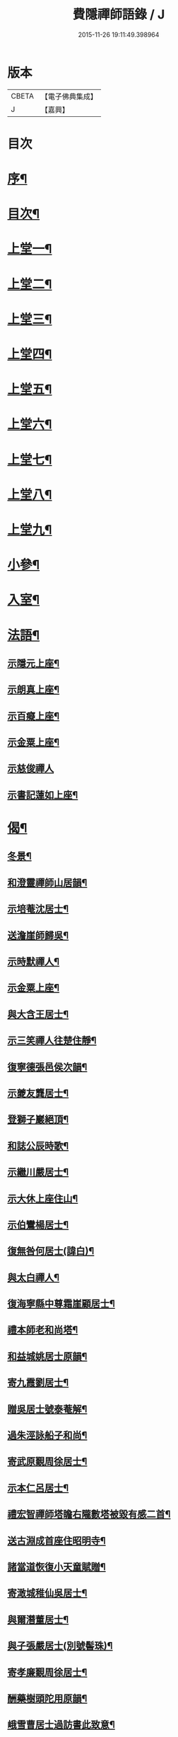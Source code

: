 #+TITLE: 費隱禪師語錄 / J
#+DATE: 2015-11-26 19:11:49.398964
* 版本
 |     CBETA|【電子佛典集成】|
 |         J|【嘉興】    |

* 目次
* [[file:KR6q0403_001.txt::001-0103a2][序¶]]
* [[file:KR6q0403_001.txt::0103b2][目次¶]]
* [[file:KR6q0403_001.txt::0104a4][上堂一¶]]
* [[file:KR6q0403_002.txt::002-0109b4][上堂二¶]]
* [[file:KR6q0403_003.txt::003-0115b4][上堂三¶]]
* [[file:KR6q0403_004.txt::004-0121a4][上堂四¶]]
* [[file:KR6q0403_005.txt::005-0126c4][上堂五¶]]
* [[file:KR6q0403_006.txt::006-0132b4][上堂六¶]]
* [[file:KR6q0403_007.txt::007-0138b4][上堂七¶]]
* [[file:KR6q0403_008.txt::008-0144a4][上堂八¶]]
* [[file:KR6q0403_009.txt::009-0149a4][上堂九¶]]
* [[file:KR6q0403_010.txt::010-0155c4][小參¶]]
* [[file:KR6q0403_010.txt::0159c20][入室¶]]
* [[file:KR6q0403_011.txt::011-0160b4][法語¶]]
** [[file:KR6q0403_011.txt::011-0160b5][示隱元上座¶]]
** [[file:KR6q0403_011.txt::011-0160b16][示朗真上座¶]]
** [[file:KR6q0403_011.txt::0160c13][示百癡上座¶]]
** [[file:KR6q0403_011.txt::0160c23][示金粟上座¶]]
** [[file:KR6q0403_011.txt::0160c30][示慈俊禪人]]
** [[file:KR6q0403_011.txt::0161a8][示書記蓮如上座¶]]
* [[file:KR6q0403_011.txt::0161a18][偈¶]]
** [[file:KR6q0403_011.txt::0161a19][冬景¶]]
** [[file:KR6q0403_011.txt::0161a23][和澄靈禪師山居韻¶]]
** [[file:KR6q0403_011.txt::0161a27][示培菴沈居士¶]]
** [[file:KR6q0403_011.txt::0161a30][送澹崖師歸吳¶]]
** [[file:KR6q0403_011.txt::0161b3][示時默禪人¶]]
** [[file:KR6q0403_011.txt::0161b8][示金粟上座¶]]
** [[file:KR6q0403_011.txt::0161b11][與大含王居士¶]]
** [[file:KR6q0403_011.txt::0161b14][示三笑禪人往楚住靜¶]]
** [[file:KR6q0403_011.txt::0161b17][復寧德張邑侯次韻¶]]
** [[file:KR6q0403_011.txt::0161b20][示夔友龔居士¶]]
** [[file:KR6q0403_011.txt::0161b23][登獅子巖絕頂¶]]
** [[file:KR6q0403_011.txt::0161b25][和誌公辰時歌¶]]
** [[file:KR6q0403_011.txt::0161b29][示繼川嚴居士¶]]
** [[file:KR6q0403_011.txt::0161c2][示大休上座住山¶]]
** [[file:KR6q0403_011.txt::0161c5][示伯鸞楊居士¶]]
** [[file:KR6q0403_011.txt::0161c8][復無咎何居士(諱白)¶]]
** [[file:KR6q0403_011.txt::0161c13][與太白禪人¶]]
** [[file:KR6q0403_011.txt::0161c16][復海寧縣中尊霜崖顧居士¶]]
** [[file:KR6q0403_011.txt::0161c21][禮本師老和尚塔¶]]
** [[file:KR6q0403_011.txt::0161c26][和益城姚居士原韻¶]]
** [[file:KR6q0403_011.txt::0161c30][寄九霞劉居士¶]]
** [[file:KR6q0403_011.txt::0162a3][贈吳居士號泰菴解¶]]
** [[file:KR6q0403_011.txt::0162a7][過朱涇詠船子和尚¶]]
** [[file:KR6q0403_011.txt::0162a11][寄武原覲周徐居士¶]]
** [[file:KR6q0403_011.txt::0162a15][示本仁呂居士¶]]
** [[file:KR6q0403_011.txt::0162a18][禮宏智禪師塔瞻右隴數塔被毀有感二首¶]]
** [[file:KR6q0403_011.txt::0162a23][送古淵成首座住昭明寺¶]]
** [[file:KR6q0403_011.txt::0162a28][諸當道恢復小天童賦贈¶]]
** [[file:KR6q0403_011.txt::0162b2][寄澉城稚仙吳居士¶]]
** [[file:KR6q0403_011.txt::0162b5][與爾潛董居士¶]]
** [[file:KR6q0403_011.txt::0162b8][與子張嚴居士(別號髻珠)¶]]
** [[file:KR6q0403_011.txt::0162b11][寄孝廉覲周徐居士¶]]
** [[file:KR6q0403_011.txt::0162b14][酬藥樹頭陀用原韻¶]]
** [[file:KR6q0403_011.txt::0162b18][峨雪曹居士過訪書此致意¶]]
** [[file:KR6q0403_011.txt::0162b22][題大北菴手卷¶]]
* [[file:KR6q0403_011.txt::0162b25][書問¶]]
** [[file:KR6q0403_011.txt::0162b26][復海昌榜眼彥升陳居士(諱之遴)¶]]
** [[file:KR6q0403_011.txt::0163a8][復武林司理海岸黃居士(諱端伯)¶]]
** [[file:KR6q0403_011.txt::0163a14][復孝廉祈遠唐居士(諱元竑)¶]]
** [[file:KR6q0403_011.txt::0163a24][復海岸黃居士¶]]
** [[file:KR6q0403_011.txt::0163b15][復雲上張居士¶]]
** [[file:KR6q0403_011.txt::0163c4][與侍御心韋徐居士(甲申夏發)¶]]
** [[file:KR6q0403_011.txt::0164a3][復東甌工部金門邵居士(諱建策)¶]]
** [[file:KR6q0403_011.txt::0164a16][與鄞縣廣文客卿張居士¶]]
** [[file:KR6q0403_011.txt::0164b9][復萬峰漢月禪師¶]]
** [[file:KR6q0403_011.txt::0165a3][寄別山講主¶]]
** [[file:KR6q0403_011.txt::0165a25][復隱元上座¶]]
** [[file:KR6q0403_011.txt::0165b2][復太守聲玉韋居士¶]]
** [[file:KR6q0403_011.txt::0165b11][復刺史九霞劉居士¶]]
** [[file:KR6q0403_011.txt::0165b25][復九霞劉居士¶]]
** [[file:KR6q0403_011.txt::0165c2][復太史曹峨雪居士(諱勳)¶]]
** [[file:KR6q0403_011.txt::0166a9][復子佩周居士¶]]
** [[file:KR6q0403_011.txt::0166a24][復乾三法師書(附來書法師相見機緣語句載堯峰錄內)¶]]
** [[file:KR6q0403_011.txt::0167c22][復天王水鑑海法孫¶]]
* [[file:KR6q0403_012.txt::012-0168a4][問答機緣¶]]
* [[file:KR6q0403_012.txt::0170c18][拈古¶]]
* [[file:KR6q0403_013.txt::013-0174a4][頌古¶]]
* [[file:KR6q0403_013.txt::0176a11][判古¶]]
* [[file:KR6q0403_013.txt::0177a14][贊¶]]
** [[file:KR6q0403_013.txt::0177a15][觀音¶]]
** [[file:KR6q0403_013.txt::0177a18][自贊¶]]
** [[file:KR6q0403_013.txt::0177a22][天童老和尚贊¶]]
** [[file:KR6q0403_013.txt::0177a26][自贊(隱元琦請)¶]]
** [[file:KR6q0403_013.txt::0177a30][自贊(子穀蔡居士等描留鎮金粟常住永遠供養請題)¶]]
** [[file:KR6q0403_013.txt::0177b4][達磨(子穀蔡居士請)¶]]
** [[file:KR6q0403_013.txt::0177b8][達觀大師像贊(鑑圓禪人乞)¶]]
** [[file:KR6q0403_013.txt::0177b11][自贊(朗真璣請)¶]]
** [[file:KR6q0403_013.txt::0177b14][自贊(閩中寧德縣白漚上座請)¶]]
** [[file:KR6q0403_013.txt::0177b18][自贊(三笑密請)¶]]
** [[file:KR6q0403_013.txt::0177b22][泰宇趙居士乞題三十二應觀音¶]]
** [[file:KR6q0403_013.txt::0177b25][天童老和尚贊(悟原禪人請)¶]]
** [[file:KR6q0403_013.txt::0177b28][天童老和尚贊(玉可張居士請)¶]]
** [[file:KR6q0403_013.txt::0177b30][自贊(柴立已請)]]
** [[file:KR6q0403_013.txt::0177c5][題自像(古淵成請)¶]]
** [[file:KR6q0403_013.txt::0177c9][大慧杲禪師(日至詹居士索題)¶]]
** [[file:KR6q0403_013.txt::0177c12][自贊(靈機觀請)¶]]
** [[file:KR6q0403_013.txt::0177c15][老和尚贊(僧請)¶]]
** [[file:KR6q0403_013.txt::0177c18][自贊(亙信彌請)¶]]
** [[file:KR6q0403_013.txt::0177c22][自贊(百癡元請)¶]]
** [[file:KR6q0403_013.txt::0177c25][諸祖圖贊(顓封陸居士請)¶]]
** [[file:KR6q0403_013.txt::0177c28][天童老和尚贊(從心師乞)¶]]
** [[file:KR6q0403_013.txt::0178a2][題金粟常住供養老和尚大像¶]]
** [[file:KR6q0403_013.txt::0178a9][題天童供養老和尚大像¶]]
** [[file:KR6q0403_013.txt::0178a16][自贊¶]]
** [[file:KR6q0403_013.txt::0178a20][正法書記描師像并自己同一山水圖乞題¶]]
** [[file:KR6q0403_013.txt::0178a23][自贊(穎正端上座乞)¶]]
** [[file:KR6q0403_013.txt::0178a27][題五十三應真馴伏靈禽異獸總畫軸¶]]
** [[file:KR6q0403_013.txt::0178b4][自贊(蓮如禪人乞)¶]]
** [[file:KR6q0403_013.txt::0178b8][老和尚贊(為泰菴吳居士)¶]]
** [[file:KR6q0403_013.txt::0178b13][題雲門湛和尚小像¶]]
** [[file:KR6q0403_013.txt::0178b17][自贊(龍華韜明上座乞)¶]]
** [[file:KR6q0403_013.txt::0178b21][題初祖像¶]]
** [[file:KR6q0403_013.txt::0178b25][自贊(天水廣請)¶]]
** [[file:KR6q0403_013.txt::0178b29][天童老和尚贊(善納禪人乞)¶]]
** [[file:KR6q0403_013.txt::0178c3][先師密老和尚贊(不知禪人乞)¶]]
** [[file:KR6q0403_013.txt::0178c7][自贊(古碧維那乞)¶]]
** [[file:KR6q0403_013.txt::0178c10][自贊(機來陳居士乞)¶]]
** [[file:KR6q0403_013.txt::0178c14][自贊(振玉禪人乞)¶]]
** [[file:KR6q0403_013.txt::0178c18][自贊(方淡禪人乞)¶]]
** [[file:KR6q0403_013.txt::0178c22][題三際法師像(朝徹上座乞係雙瞽)¶]]
** [[file:KR6q0403_013.txt::0178c27][題覲周徐居士行樂圖¶]]
** [[file:KR6q0403_013.txt::0178c30][草衣文殊贊]]
** [[file:KR6q0403_013.txt::0179a5][去習上座乞題聞谷大師像¶]]
** [[file:KR6q0403_013.txt::0179a9][中峰遠祖贊(有引)¶]]
** [[file:KR6q0403_013.txt::0179a23][古風西堂乞自贊¶]]
** [[file:KR6q0403_013.txt::0179a27][白漢上座乞贊行樂圖¶]]
** [[file:KR6q0403_013.txt::0179a30][雲浪西堂乞自贊¶]]
** [[file:KR6q0403_013.txt::0179b3][自贊(公衡西堂乞)¶]]
** [[file:KR6q0403_013.txt::0179b6][樅堂上座乞自贊¶]]
** [[file:KR6q0403_013.txt::0179b11][贊魚籃觀音¶]]
** [[file:KR6q0403_013.txt::0179b14][師與雲臺蔡居士同坐山水圖自題¶]]
** [[file:KR6q0403_013.txt::0179b18][乞題祖鄰菴老師像¶]]
** [[file:KR6q0403_013.txt::0179b22][自贊¶]]
** [[file:KR6q0403_013.txt::0179b26][題老和尚像贊¶]]
** [[file:KR6q0403_013.txt::0179b30][題大悲像贊¶]]
** [[file:KR6q0403_013.txt::0179c4][正聞上座乞題離山禪德像¶]]
** [[file:KR6q0403_013.txt::0179c8][自贊(獨冠監院乞)¶]]
** [[file:KR6q0403_013.txt::0179c13][自贊(劍門西堂請)¶]]
** [[file:KR6q0403_013.txt::0179c17][自贊(百峰西堂請)¶]]
** [[file:KR6q0403_013.txt::0179c21][天童密先老和尚像讚(離言首座請題)¶]]
** [[file:KR6q0403_013.txt::0179c27][自讚(離言首座請)¶]]
** [[file:KR6q0403_013.txt::0180a2][自讚(絳雪西堂請)¶]]
* [[file:KR6q0403_014.txt::014-0180b4][雜著¶]]
** [[file:KR6q0403_014.txt::014-0180b5][題血書華嚴經(楚文禪人乞)¶]]
** [[file:KR6q0403_014.txt::014-0180b12][跋天衣上座華嚴經¶]]
** [[file:KR6q0403_014.txt::014-0180b30][題雪浪法師墨蹟¶]]
** [[file:KR6q0403_014.txt::0180c6][金剛經跋¶]]
** [[file:KR6q0403_014.txt::0181a11][一化上座募裝大悲菩薩像并供器等乞偈為引¶]]
* [[file:KR6q0403_014.txt::0181a20][小佛事¶]]
* [[file:KR6q0403_014.txt::0182b1][紀年錄]]
** [[file:KR6q0403_014.txt::0182b2][卷上¶]]
** [[file:KR6q0403_014.txt::0188a2][卷下¶]]
* 卷
** [[file:KR6q0403_001.txt][費隱禪師語錄 1]]
** [[file:KR6q0403_002.txt][費隱禪師語錄 2]]
** [[file:KR6q0403_003.txt][費隱禪師語錄 3]]
** [[file:KR6q0403_004.txt][費隱禪師語錄 4]]
** [[file:KR6q0403_005.txt][費隱禪師語錄 5]]
** [[file:KR6q0403_006.txt][費隱禪師語錄 6]]
** [[file:KR6q0403_007.txt][費隱禪師語錄 7]]
** [[file:KR6q0403_008.txt][費隱禪師語錄 8]]
** [[file:KR6q0403_009.txt][費隱禪師語錄 9]]
** [[file:KR6q0403_010.txt][費隱禪師語錄 10]]
** [[file:KR6q0403_011.txt][費隱禪師語錄 11]]
** [[file:KR6q0403_012.txt][費隱禪師語錄 12]]
** [[file:KR6q0403_013.txt][費隱禪師語錄 13]]
** [[file:KR6q0403_014.txt][費隱禪師語錄 14]]
